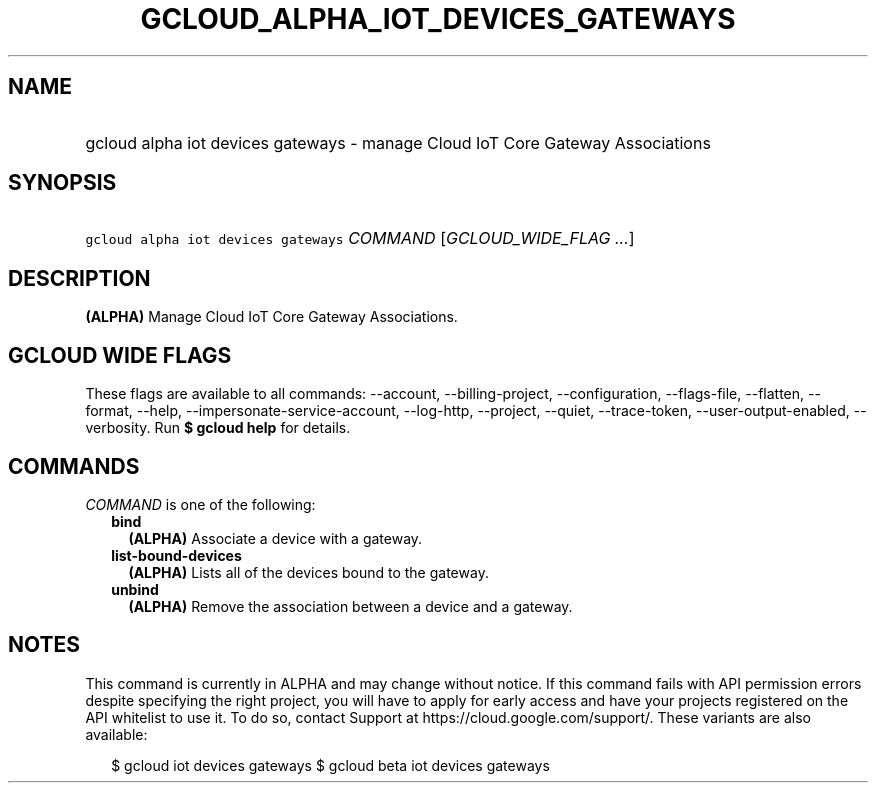 
.TH "GCLOUD_ALPHA_IOT_DEVICES_GATEWAYS" 1



.SH "NAME"
.HP
gcloud alpha iot devices gateways \- manage Cloud IoT Core Gateway Associations



.SH "SYNOPSIS"
.HP
\f5gcloud alpha iot devices gateways\fR \fICOMMAND\fR [\fIGCLOUD_WIDE_FLAG\ ...\fR]



.SH "DESCRIPTION"

\fB(ALPHA)\fR Manage Cloud IoT Core Gateway Associations.



.SH "GCLOUD WIDE FLAGS"

These flags are available to all commands: \-\-account, \-\-billing\-project,
\-\-configuration, \-\-flags\-file, \-\-flatten, \-\-format, \-\-help,
\-\-impersonate\-service\-account, \-\-log\-http, \-\-project, \-\-quiet,
\-\-trace\-token, \-\-user\-output\-enabled, \-\-verbosity. Run \fB$ gcloud
help\fR for details.



.SH "COMMANDS"

\f5\fICOMMAND\fR\fR is one of the following:

.RS 2m
.TP 2m
\fBbind\fR
\fB(ALPHA)\fR Associate a device with a gateway.

.TP 2m
\fBlist\-bound\-devices\fR
\fB(ALPHA)\fR Lists all of the devices bound to the gateway.

.TP 2m
\fBunbind\fR
\fB(ALPHA)\fR Remove the association between a device and a gateway.


.RE
.sp

.SH "NOTES"

This command is currently in ALPHA and may change without notice. If this
command fails with API permission errors despite specifying the right project,
you will have to apply for early access and have your projects registered on the
API whitelist to use it. To do so, contact Support at
https://cloud.google.com/support/. These variants are also available:

.RS 2m
$ gcloud iot devices gateways
$ gcloud beta iot devices gateways
.RE

